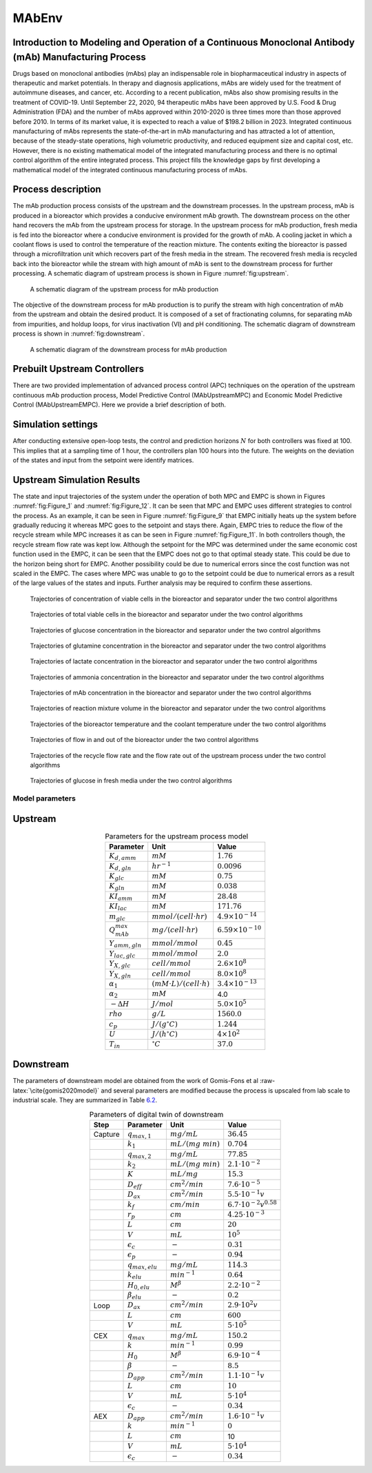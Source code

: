 ======
MAbEnv
======

.. role:: raw-latex(raw)
   :format: latex
..

Introduction to Modeling and Operation of a Continuous Monoclonal Antibody (mAb) Manufacturing Process
------------------------------------------------------------------------------------------------------

Drugs based on monoclonal antibodies (mAbs) play an indispensable role
in biopharmaceutical industry in aspects of therapeutic and market
potentials. In therapy and diagnosis applications, mAbs are widely used
for the treatment of autoimmune diseases, and cancer, etc. According to
a recent publication, mAbs also show promising results in the treatment
of COVID-19. Until September 22, 2020,
94 therapeutic mAbs have been approved by U.S. Food & Drug
Administration (FDA) and the
number of mAbs approved within 2010-2020 is three times more than those
approved before 2010. In terms
of its market value, it is expected to reach a value of $198.2 billion
in 2023. Integrated continuous manufacturing
of mAbs represents the state-of-the-art in mAb manufacturing and has
attracted a lot of attention, because of the steady-state operations,
high volumetric productivity, and reduced equipment size and capital
cost, etc. However, there is no
existing mathematical model of the integrated manufacturing process and
there is no optimal control algorithm of the entire integrated process.
This project fills the knowledge gaps by first developing a mathematical
model of the integrated continuous manufacturing process of mAbs.

Process description
-------------------

The mAb production process consists of the
upstream and the downstream processes. In the upstream process, mAb is
produced in a bioreactor which provides a conducive environment mAb
growth. The downstream process on the other hand recovers the mAb from
the upstream process for storage. In the upstream process for mAb
production, fresh media is fed into the bioreactor where a conducive
environment is provided for the growth of mAb. A cooling jacket in which
a coolant flows is used to control the temperature of the reaction
mixture. The contents exiting the bioreactor is passed through a
microfiltration unit which recovers part of the fresh media in the
stream. The recovered fresh media is recycled back into the bioreactor
while the stream with high amount of mAb is sent to the downstream
process for further processing. A schematic diagram of upstream process
is shown in Figure :numref:`fig:upstream`.

   .. figure:: imgs/upstream_process.png
      :name: fig:upstream
      :align: center
      :width: 90.0%

      A schematic diagram of the upstream process for mAb production


The objective of the downstream process for mAb production is to purify
the stream with high concentration of mAb from the upstream and obtain
the desired product. It is composed of a
set of fractionating columns, for separating mAb from impurities, and
holdup loops, for virus inactivation (VI) and pH conditioning. The
schematic diagram of downstream process is shown in :numref:`fig:downstream`.

   .. figure:: imgs/downstream_process.png
      :name: fig:downstream
      :align: center
      :width: 90.0%

      A schematic diagram of the downstream process for mAb production


Prebuilt Upstream Controllers
-----------------------------

There are two provided implementation of advanced
process control (APC) techniques on the operation of the upstream continuous mAb
production process,  
Model Predictive Control (MAbUpstreamMPC) and Economic Model Predictive Control
(MAbUpstreamEMPC). Here we provide a brief description of both.

Simulation settings
-------------------

After conducting extensive open-loop tests, the control and prediction
horizons :math:`N` for both controllers was fixed at 100. This implies
that at a sampling time of 1 hour, the controllers plan 100 hours into
the future. The weights on the deviation of the states and input from
the setpoint were identify matrices.

Upstream Simulation Results
---------------------------

The state and input trajectories of the system under the operation of
both MPC and EMPC is shown in Figures :numref:`fig:Figure_1` and
:numref:`fig:Figure_12`. It can be seen that MPC and EMPC uses
different strategies to control the process. As an example, it can be
seen in Figure :numref:`fig:Figure_9` that EMPC initially heats up the
system before gradually reducing it whereas MPC goes to the setpoint and
stays there. Again, EMPC tries to reduce the flow of the recycle stream
while MPC increases it as can be seen in Figure
:numref:`fig:Figure_11`. In both controllers though, the recycle
stream flow rate was kept low. Although the setpoint for the MPC was
determined under the same economic cost function used in the EMPC, it
can be seen that the EMPC does not go to that optimal steady state. This
could be due to the horizon being short for EMPC. Another possibility
could be due to numerical errors since the cost function was not scaled
in the EMPC. The cases where MPC was unable to go to the setpoint could
be due to numerical errors as a result of the large values of the states
and inputs. Further analysis may be required to confirm these
assertions.



   .. figure:: imgs/Figure_1.png
      :align: center
      :name: fig:Figure_1
      :width: 90.0%

      Trajectories of concentration of viable cells in the bioreactor
      and separator under the two control algorithms



   .. figure:: imgs/Figure_2.png
      :align: center
      :name: fig:Figure_2
      :width: 90.0%

      Trajectories of total viable cells in the bioreactor and separator
      under the two control algorithms



   .. figure:: imgs/Figure_3.png
      :align: center
      :name: fig:Figure_3
      :width: 90.0%

      Trajectories of glucose concentration in the bioreactor and
      separator under the two control algorithms



   .. figure:: imgs/Figure_4.png
      :align: center
      :name: fig:Figure_4
      :width: 90.0%

      Trajectories of glutamine concentration in the bioreactor and
      separator under the two control algorithms



   .. figure:: imgs/Figure_5.png
      :align: center
      :name: fig:Figure_5
      :width: 90.0%

      Trajectories of lactate concentration in the bioreactor and
      separator under the two control algorithms



   .. figure:: imgs/Figure_6.png
      :align: center
      :name: fig:Figure_6
      :width: 90.0%

      Trajectories of ammonia concentration in the bioreactor and
      separator under the two control algorithms



   .. figure:: imgs/Figure_7.png
      :align: center
      :name: fig:Figure_7
      :width: 90.0%

      Trajectories of mAb concentration in the bioreactor and separator
      under the two control algorithms



   .. figure:: imgs/Figure_8.png
      :align: center
      :name: fig:Figure_8.png
      :width: 90.0%

      Trajectories of reaction mixture volume in the bioreactor and
      separator under the two control algorithms



   .. figure:: imgs/Figure_9.png
      :align: center
      :name: fig:Figure_9
      :width: 90.0%

      Trajectories of the bioreactor temperature and the coolant
      temperature under the two control algorithms



   .. figure:: imgs/Figure_10.png
      :align: center
      :name: fig:Figure_10
      :width: 90.0%

      Trajectories of flow in and out of the bioreactor under the two
      control algorithms



   .. figure:: imgs/Figure_11.png
      :align: center
      :name: fig:Figure_11
      :width: 90.0%

      Trajectories of the recycle flow rate and the flow rate out of the
      upstream process under the two control algorithms



   .. figure:: imgs/Figure_12.png
      :align: center
      :name: fig:Figure_12
      :width: 90.0%

      Trajectories of glucose in fresh media under the two control
      algorithms


Model parameters
================

.. _upstream-1:

Upstream
--------

.. container::
   :name: tb:upstream_parameters

   .. table:: Parameters for the upstream process model
      :align: center

      +----------------------+------------------------------------+-----------------------------+
      | Parameter            | Unit                               | Value                       |
      +======================+====================================+=============================+
      | :math:`K_{d,amm}`    | :math:`mM`                         | :math:`1.76`                |
      +----------------------+------------------------------------+-----------------------------+
      | :math:`K_{d,gln}`    | :math:`hr^{-1}`                    | :math:`0.0096`              |
      +----------------------+------------------------------------+-----------------------------+
      | :math:`K_{glc}`      | :math:`mM`                         | :math:`0.75`                |
      +----------------------+------------------------------------+-----------------------------+
      | :math:`K_{gln}`      | :math:`mM`                         | :math:`0.038`               |
      +----------------------+------------------------------------+-----------------------------+
      | :math:`KI_{amm}`     | :math:`mM`                         | :math:`28.48`               |
      +----------------------+------------------------------------+-----------------------------+
      | :math:`KI_{lac}`     | :math:`mM`                         | :math:`171.76`              |
      +----------------------+------------------------------------+-----------------------------+
      | :math:`m_{glc}`      | :math:`mmol/(cell \cdot hr)`       | :math:`4.9 \times 10^{-14}` |
      +----------------------+------------------------------------+-----------------------------+
      | :math:`Q_{mAb}^{max}`| :math:`mg/(cell\cdot hr)`          | :math:`6.59 \times 10^{-10}`|
      +----------------------+------------------------------------+-----------------------------+
      | :math:`Y_{amm,gln}`  | :math:`mmol/mmol`                  | :math:`0.45`                |
      +----------------------+------------------------------------+-----------------------------+
      | :math:`Y_{lac,glc}`  | :math:`mmol/mmol`                  | :math:`2.0`                 |
      +----------------------+------------------------------------+-----------------------------+
      | :math:`Y_{X,glc}`    | :math:`cell/mmol`                  | :math:`2.6 \times 10^8`     |
      +----------------------+------------------------------------+-----------------------------+
      | :math:`Y_{X,gln}`    | :math:`cell/mmol`                  | :math:`8.0 \times 10^8`     |
      +----------------------+------------------------------------+-----------------------------+
      | :math:`\alpha_1`     | :math:`(mM \cdot L)/(cell \cdot h)`| :math:`3.4 \times 10^{-13}` |
      +----------------------+------------------------------------+-----------------------------+
      | :math:`\alpha_2`     | :math:`mM`                         | 4.0                         |
      +----------------------+------------------------------------+-----------------------------+
      | :math:`-\Delta H`    | :math:`J/mol`                      | :math:`5.0 \times 10^5`     |
      +----------------------+------------------------------------+-----------------------------+
      | :math:`rho`          | :math:`g/L`                        | :math:`1560.0`              |
      +----------------------+------------------------------------+-----------------------------+
      | :math:`c_p`          | :math:`J/(g ^\circ C)`             | :math:`1.244`               |
      +----------------------+------------------------------------+-----------------------------+
      | :math:`U`            | :math:`J/(h ^\circ C)`             | :math:`4 \times 10^2`       |
      +----------------------+------------------------------------+-----------------------------+
      | :math:`T_{in}`       | :math:`^\circ C`                   | :math:`37.0`                |
      +----------------------+------------------------------------+-----------------------------+

.. _downstream-1:

Downstream
----------

The parameters of downstream model are obtained from the work of
Gomis-Fons et al :raw-latex:`\cite{gomis2020model}` and several
parameters are modified because the process is upscaled from lab scale
to industrial scale. They are summarized in
Table `6.2 <#tb:para_down>`__.

.. container::
   :name: tb:para_down

   .. table:: Parameters of digital twin of downstream
      :align: center

      +---------+-----------------------+---------------------+--------------------------------+
      | Step    | Parameter             | Unit                | Value                          |
      +=========+=======================+=====================+================================+
      | Capture | :math:`q_{max,1}`     | :math:`mg/mL`       | :math:`36.45`                  |
      +---------+-----------------------+---------------------+--------------------------------+
      |         | :math:`k_{1}`         | :math:`mL/(mg~min)` | :math:`0.704`                  |
      +---------+-----------------------+---------------------+--------------------------------+
      |         | :math:`q_{max,2}`     | :math:`mg/mL`       | :math:`77.85`                  |
      +---------+-----------------------+---------------------+--------------------------------+
      |         | :math:`k_{2}`         | :math:`mL/(mg~min)` | :math:`2.1\cdot10^{-2}`        |
      +---------+-----------------------+---------------------+--------------------------------+
      |         | :math:`K`             | :math:`mL/mg`       | :math:`15.3`                   |
      +---------+-----------------------+---------------------+--------------------------------+
      |         | :math:`D_{eff}`       | :math:`cm^{2}/min`  | :math:`7.6\cdot10^{-5}`        |
      +---------+-----------------------+---------------------+--------------------------------+
      |         | :math:`D_{ax}`        | :math:`cm^{2}/min`  | :math:`5.5\cdot10^{-1}v`       |
      +---------+-----------------------+---------------------+--------------------------------+
      |         | :math:`k_{f}`         | :math:`cm/min`      | :math:`6.7\cdot10^{-2}v^{0.58}`|
      +---------+-----------------------+---------------------+--------------------------------+
      |         | :math:`r_{p}`         | :math:`cm`          | :math:`4.25\cdot10^{-3}`       |
      +---------+-----------------------+---------------------+--------------------------------+
      |         | :math:`L`             | :math:`cm`          | :math:`20`                     |
      +---------+-----------------------+---------------------+--------------------------------+
      |         | :math:`V`             | :math:`mL`          | :math:`10^5`                   |
      +---------+-----------------------+---------------------+--------------------------------+
      |         | :math:`\epsilon_c`    | :math:`-`           | :math:`0.31`                   |
      +---------+-----------------------+---------------------+--------------------------------+
      |         | :math:`\epsilon_p`    | :math:`-`           | :math:`0.94`                   |
      +---------+-----------------------+---------------------+--------------------------------+
      |         | :math:`q_{max,elu}`   | :math:`mg/mL`       | :math:`114.3`                  |
      +---------+-----------------------+---------------------+--------------------------------+
      |         | :math:`k_{elu}`       | :math:`min^{-1}`    | :math:`0.64`                   |
      +---------+-----------------------+---------------------+--------------------------------+
      |         | :math:`H_{0,elu}`     | :math:`M^{\beta}`   | :math:`2.2\cdot10^{-2}`        |
      +---------+-----------------------+---------------------+--------------------------------+
      |         | :math:`\beta_{elu}`   | :math:`-`           | :math:`0.2`                    |
      +---------+-----------------------+---------------------+--------------------------------+
      | Loop    | :math:`D_{ax}`        | :math:`cm^{2}/min`  | :math:`2.9\cdot10^{2}v`        |
      +---------+-----------------------+---------------------+--------------------------------+
      |         | :math:`L`             | :math:`cm`          | :math:`600`                    |
      +---------+-----------------------+---------------------+--------------------------------+
      |         | :math:`V`             | :math:`mL`          | :math:`5\cdot10^5`             |
      +---------+-----------------------+---------------------+--------------------------------+
      | CEX     | :math:`q_{max}`       | :math:`mg/mL`       | :math:`150.2`                  |
      +---------+-----------------------+---------------------+--------------------------------+
      |         | :math:`k`             | :math:`min^{-1}`    | :math:`0.99`                   |
      +---------+-----------------------+---------------------+--------------------------------+
      |         | :math:`H_{0}`         | :math:`M^{\beta}`   | :math:`6.9\cdot10^{-4}`        |
      +---------+-----------------------+---------------------+--------------------------------+
      |         | :math:`\beta`         | :math:`-`           | :math:`8.5`                    |
      +---------+-----------------------+---------------------+--------------------------------+
      |         | :math:`D_{app}`       | :math:`cm^{2}/min`  | :math:`1.1\cdot10^{-1}v`       |
      +---------+-----------------------+---------------------+--------------------------------+
      |         | :math:`L`             | :math:`cm`          | :math:`10`                     |
      +---------+-----------------------+---------------------+--------------------------------+
      |         | :math:`V`             | :math:`mL`          | :math:`5\cdot10^{4}`           |
      +---------+-----------------------+---------------------+--------------------------------+
      |         | :math:`\epsilon_{c}`  | :math:`-`           | :math:`0.34`                   |
      +---------+-----------------------+---------------------+--------------------------------+
      | AEX     | :math:`D_{app}`       | :math:`cm^{2}/min`  | :math:`1.6\cdot10^{-1}v`       |
      +---------+-----------------------+---------------------+--------------------------------+
      |         | :math:`k`             | :math:`min^{-1}`    | :math:`0`                      |
      +---------+-----------------------+---------------------+--------------------------------+
      |         | :math:`L`             | :math:`cm`          | 10                             |
      +---------+-----------------------+---------------------+--------------------------------+
      |         | :math:`V`             | :math:`mL`          | :math:`5\cdot10^{4}`           |
      +---------+-----------------------+---------------------+--------------------------------+
      |         | :math:`\epsilon_{c}`  | :math:`-`           | :math:`0.34`                   |
      +---------+-----------------------+---------------------+--------------------------------+
